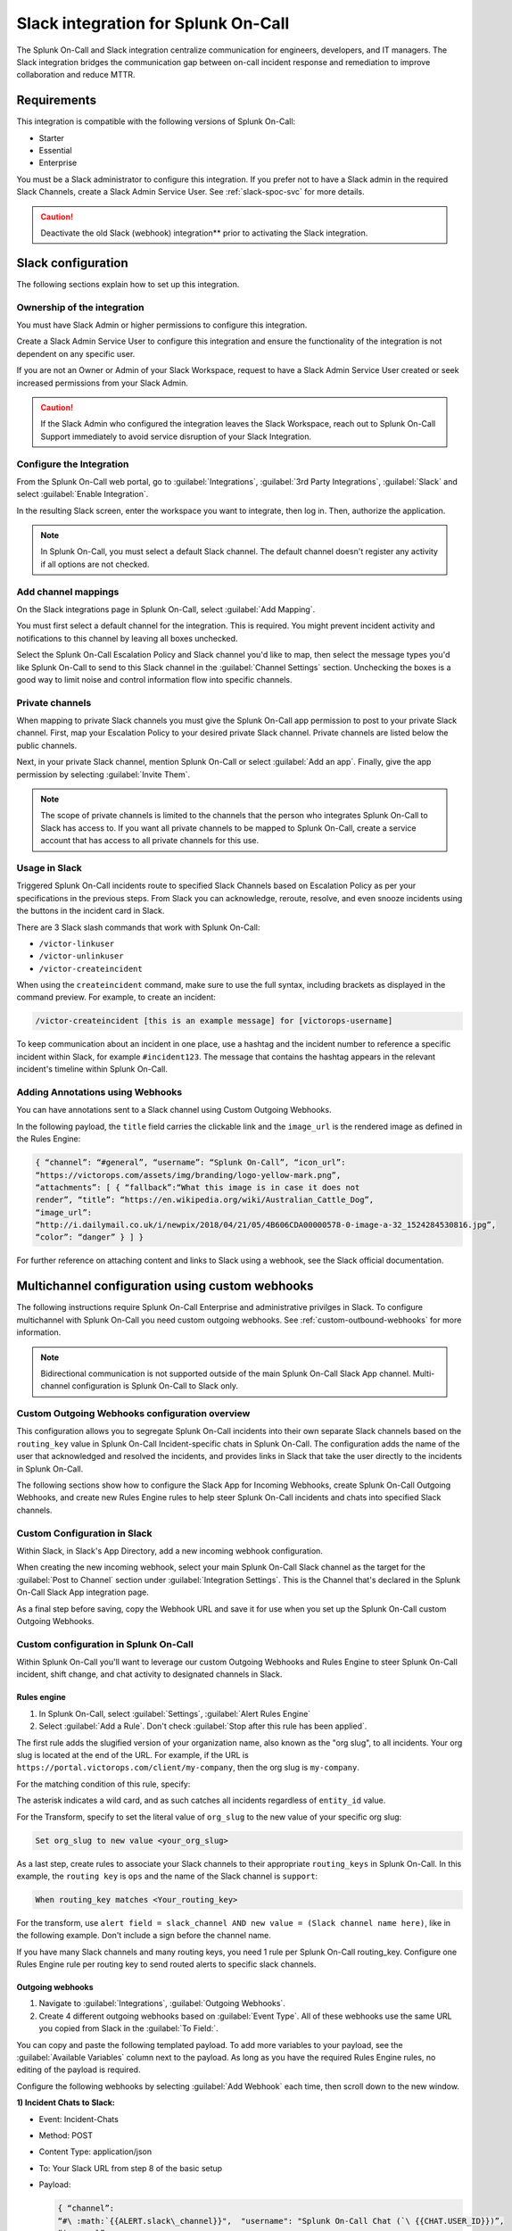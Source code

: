 .. _slack-spoc:

Slack integration for Splunk On-Call
******************************************

.. meta::
    :description: Configure the Slack integration for Splunk On-Call.

The Splunk On-Call and Slack integration centralize communication for engineers, developers, and IT managers. The
Slack integration bridges the communication gap between on-call incident response and remediation to improve collaboration and reduce MTTR.

Requirements
==================

This integration is compatible with the following versions of Splunk On-Call:

- Starter
- Essential
- Enterprise

You must be a Slack administrator to configure this integration. If you prefer not to have a Slack admin in the required Slack Channels, create a Slack Admin Service User. See :ref:`slack-spoc-svc` for more details.

.. caution:: Deactivate the old Slack (webhook) integration** prior to activating the Slack integration.


Slack configuration
==========================

The following sections explain how to set up this integration.

.. _slack-spoc-svc:

Ownership of the integration
------------------------------

You must have Slack Admin or higher permissions to configure this integration.

Create a Slack Admin Service User to configure this integration and ensure the functionality of the integration is not dependent on any specific user.

If you are not an Owner or Admin of your Slack Workspace, request to have a Slack Admin Service User created or seek increased permissions from your Slack Admin.

.. caution:: If the Slack Admin who configured the integration leaves the Slack Workspace, reach out to Splunk On-Call Support immediately to avoid service disruption of your Slack Integration.


Configure the Integration
--------------------------------

From the Splunk On-Call web portal, go to :guilabel:`Integrations`, :guilabel:`3rd Party Integrations`, :guilabel:`Slack` and select :guilabel:`Enable Integration`.

In the resulting Slack screen, enter the workspace you want to integrate, then log in. Then, authorize the application.

.. note:: In Splunk On-Call, you must select a default Slack channel. The default channel doesn't register any activity if all options are not checked.


Add channel mappings
------------------------------

On the Slack integrations page in Splunk On-Call, select :guilabel:`Add Mapping`.

You must first select a default channel for the integration. This is required. You might prevent incident activity and notifications to this channel by leaving all boxes unchecked.

Select the Splunk On-Call Escalation Policy and Slack channel you'd like to map, then select the message types you'd like Splunk On-Call to send to this Slack channel in the :guilabel:`Channel Settings` section. Unchecking the boxes is a good way to limit noise and control information flow into specific channels.


Private channels
------------------------------

When mapping to private Slack channels you must give the Splunk On-Call app permission to post to your private Slack channel. First, map your Escalation Policy to your desired private Slack channel. Private channels are listed below the public channels.

Next, in your private Slack channel, mention Splunk On-Call or select :guilabel:`Add an app`. Finally, give the app permission by selecting :guilabel:`Invite Them`.

.. note:: The scope of private channels is limited to the channels that the person who integrates Splunk On-Call to Slack has access to. If you want all private channels to be mapped to Splunk On-Call, create a service account that has access to all private channels for this use.


Usage in Slack
--------------------------------

Triggered Splunk On-Call incidents route to specified Slack Channels based on Escalation Policy as per your specifications in the previous steps. From Slack you can acknowledge, reroute, resolve, and even snooze incidents using the buttons in the incident card in Slack.

There are 3 Slack slash commands that work with Splunk On-Call:

* ``/victor-linkuser``

* ``/victor-unlinkuser``

* ``/victor-createincident``

When using the ``createincident`` command, make sure to use the full syntax, including brackets as displayed in the command preview. For example, to create an incident:

.. code-block:: text

   /victor-createincident [this is an example message] for [victorops-username]

To keep communication about an incident in one place, use a hashtag and the incident number to reference a specific incident within Slack, for example ``#incident123``. The message that contains the hashtag appears in the relevant
incident's timeline within Splunk On-Call.


Adding Annotations using Webhooks
---------------------------------------------

You can have annotations sent to a Slack channel using Custom Outgoing Webhooks.

In the following payload, the ``title`` field carries the clickable link and the ``image_url`` is the rendered image as defined in the Rules Engine:

.. code-block:: json

   { “channel”: “#general”, “username”: “Splunk On-Call”, “icon_url”:
   “https://victorops.com/assets/img/branding/logo-yellow-mark.png”,
   “attachments”: [ { “fallback”:“What this image is in case it does not
   render”, “title”: “https://en.wikipedia.org/wiki/Australian_Cattle_Dog”,
   “image_url”:
   “http://i.dailymail.co.uk/i/newpix/2018/04/21/05/4B606CDA00000578-0-image-a-32_1524284530816.jpg”,
   “color”: “danger” } ] }

For further reference on attaching content and links to Slack using a webhook, see the Slack official documentation.

Multichannel configuration using custom webhooks
==================================================

The following instructions require Splunk On-Call Enterprise and administrative privilges in Slack. To configure multichannel with Splunk On-Call you need custom outgoing webhooks. See :ref:`custom-outbound-webhooks` for more information.

.. note::  Bidirectional communication is not supported outside of the main Splunk On-Call Slack App channel. Multi-channel configuration is Splunk On-Call to Slack only.

Custom Outgoing Webhooks configuration overview
----------------------------------------------------

This configuration allows you to segregate Splunk On-Call incidents into their own separate Slack channels based on the ``routing_key`` value in Splunk On-Call Incident-specific chats in Splunk On-Call. The configuration adds the name of the user that acknowledged and resolved the incidents, and provides links in Slack that take the user directly to
the incidents in Splunk On-Call.

The following sections show how to configure the Slack App for Incoming Webhooks, create Splunk On-Call Outgoing Webhooks, and create new Rules Engine rules to help steer Splunk On-Call incidents and chats into specified Slack
channels.

Custom Configuration in Slack
-------------------------------------------------

Within Slack, in Slack's App Directory, add a new incoming webhook configuration.

When creating the new incoming webhook, select your main Splunk On-Call Slack channel as the target for the :guilabel:`Post to Channel` section under :guilabel:`Integration Settings`. This is the Channel that's declared in the Splunk On-Call Slack App integration page. 


As a final step before saving, copy the Webhook URL and save it for use when you set up the Splunk
On-Call custom Outgoing Webhooks.


Custom configuration in Splunk On-Call
-------------------------------------------------

Within Splunk On-Call you'll want to leverage our custom Outgoing
Webhooks and Rules Engine to steer Splunk On-Call incident, shift
change, and chat activity to designated channels in Slack.

Rules engine
^^^^^^^^^^^^^^^^^^^^^

#. In Splunk On-Call, select :guilabel:`Settings`, :guilabel:`Alert Rules Engine`

#. Select :guilabel:`Add a Rule`. Don't check :guilabel:`Stop after this rule has been applied`.

The first rule adds the slugified version of your organization name, also known as the "org slug", to all incidents. Your org slug is located at the end of the URL. For example, if the URL is ``https://portal.victorops.com/client/my-company``, then the org slug is ``my-company``.

For the matching condition of this rule, specify:

.. code.block:: text

   When entity_id matches *

The asterisk indicates a wild card, and as such catches all incidents regardless of ``entity_id`` value.

For the Transform, specify to set the literal value of ``org_slug`` to the new value of your specific org slug:

.. code-block:: text

   Set org_slug to new value <your_org_slug>

As a last step, create rules to associate your Slack channels to their appropriate ``routing_keys`` in Splunk On-Call. In this example, the ``routing key`` is ``ops`` and the name of the Slack channel is ``support``:

.. code-block:: text

   When routing_key matches <Your_routing_key>

For the transform, use ``alert field = slack_channel AND new value = (Slack channel name here)``, like in the following example. Don't include a sign before the channel name.

.. image:: /_images/spoc/Transmog2@2x.png
   :alt: Transform rule

If you have many Slack channels and many routing keys, you need 1 rule per Splunk On-Call routing_key. Configure one Rules Engine rule per routing key to send routed alerts to specific slack channels.

Outgoing webhooks
^^^^^^^^^^^^^^^^^^^^

#. Navigate to :guilabel:`Integrations`, :guilabel:`Outgoing Webhooks`.

#. Create 4 different outgoing webhooks based on :guilabel:`Event Type`. All of these webhooks use the same URL you copied from Slack in the :guilabel:`To Field:`.

You can copy and paste the following templated payload. To add more variables to your payload, see the :guilabel:`Available Variables` column next to the payload. As long as you have the required Rules Engine rules, no editing of the payload is required.

.. image:: /_images/spoc/Slack-2-MC-5@2x.png
   :alt: Configuring outgoing webhooks with Splunk On-Call

Configure the following webhooks by selecting :guilabel:`Add Webhook` each time, then scroll down to the new window.

**1) Incident Chats to Slack:**

-  Event: Incident-Chats
-  Method: POST
-  Content Type: application/json
-  To: Your Slack URL from step 8 of the basic setup
-  Payload:

   .. code-block:: json

      { “channel”:
      “#\ :math:`{{ALERT.slack\_channel}}",  "username": "Splunk On-Call Chat (`\ {{CHAT.USER_ID}})”,
      “icon_url”:
      “https://victorops.com/assets/img/branding/logo-yellow-mark.png”,
      “attachments”: [{ “text”:
      “:math:`{{CHAT.TEXT}} \\n <https://portal.victorops.com/client/`\ {{ALERT.org_slug}}#/incident/:math:`{{STATE.INCIDENT\_NAME}}|\*#`\ {{STATE.INCIDENT_NAME}}\*:
      ${{ALERT.monitoring_tool}}: ${{ALERT.entity_display_name}}>”, “color”:
      “#4dc3ff”, “mrkdwn_in”: [“text”] }] }

-  Description: Send incident chats to their appropriate Slack channel

**2) Critical Incidents to Slack:**

-  Event: Incident-Triggered
-  Method: POST
-  Content Type: application/json
-  To: Your Slack URL from step 3 of the basic setup
-  Payload:

   .. code-block:: json

      {
      “channel”:“#\ :math:`{{ALERT.slack\_channel}}",  "username":"Splunk On-Call",  "icon\_url":"https://victorops.com/assets/img/branding/logo-yellow-mark.png",  "attachments": \[  {  "title":"CRITICAL INCIDENT TRIGGERED",  "text": "<https://portal.victorops.com/client/`\ {{ALERT.org_slug}}#/incident/:math:`{{STATE.INCIDENT\_NAME}}|\*#`\ {{STATE.INCIDENT_NAME}}\*:
      ${{ALERT.monitoring_tool}}: ${{ALERT.entity_display_name}}>”,
      “color”:“danger”, “mrkdwn_in”: [“text”] } ] }

-  Description: Send triggered incidents to their appropriate Slack
   channel

**3) Acknowledgements to Slack:**

-  Event: Incident-Acknowledged
-  Method: POST
-  Content Type: application/json
-  To: Your Slack URL from step 3 of the basic setup
-  Payload:

   .. code-block:: json

      { “channel”:“#${{ALERT.slack_channel}}”, “username”:“Splunk On-Call”,
      “icon_url”:“https://victorops.com/assets/img/branding/logo-yellow-mark.png”,
      “attachments”: [ { “title”:“ACKNOWLEDGED by
      :math:`{{STATE.ACK\_USER}}",  "text": "<https://portal.victorops.com/client/`\ {{ALERT.org_slug}}#/incident/:math:`{{STATE.INCIDENT\_NAME}}|\*#`\ {{STATE.INCIDENT_NAME}}\*:
      ${{ALERT.monitoring_tool}}: ${{ALERT.entity_display_name}}>”,
      “color”:“warning”, “mrkdwn_in”: [“text”] } ] }

-  Description: Send incident acknowledgements to their appropriate
   Slack channel

**4) Recoveries to Slack:**

-  Event: Incident-Resolved
-  Method: POST
-  Content Type: application/json
-  To: Your Slack URL from step 3 of the basic setup
-  Payload:

   .. code-block:: json

      { “channel”:“#${{ALERT.slack_channel}}”, “username”:“Splunk On-Call”,
      “icon_url”:“https://victorops.com/assets/img/branding/logo-yellow-mark.png”,
      “attachments”: [ { “title”:“RESOLVED by
      :math:`{{STATE.ACK\_USER}}",  "text": "<https://portal.victorops.com/client/`\ {{ALERT.org_slug}}#/incident/:math:`{{STATE.INCIDENT\_NAME}}|\*#`\ {{STATE.INCIDENT_NAME}}\*:
      ${{ALERT.monitoring_tool}}: ${{ALERT.entity_display_name}}>”,
      “color”:“good”, “mrkdwn_in”: [“text”] } ] }

-  Description: Send incident recovery events to their appropriate Slack
   channel

End result in Slack
-----------------------------

In Slack, each channel see incident activity based on routing key for the configured webhooks. As you can see in the
following image there's a incoming triggered event, Acknowledged event, Resolved event, and a Chat.

.. image:: /_images/spoc/Slack-2-MC-6@2x.png
   :alt: Incoming Triggered event, Acknowledged event, Resolved event, and a Chat


Legacy Slack integration guides
======================================

Transfer of Ownership in Slack
-----------------------------------------

Make sure to recognize the administrative rights of your Slack environment. If you are not the Primary Owner of your  Slack workspace you need to seek out permission to transfer ownership in order to integrate with Splunk On-Call.

In Splunk On-Call
--------------------------------------------

From the Splunk On-Call web portal select :guilabel:`Settings`, :guilabel:`Alert Behavior`, :guilabel:`Integrations`.

.. image:: /_images/spoc/integrations.png
   :alt: Integrations menu

Next, select the Slack integration tile.

.. image:: /_images/spoc/New-Slack-Enable-1.0.png
   :alt: Splunk On-Call - Finding Slack on Integrations Module

Then select :guilabel:`Enable Integration.`. This brings up a Slack authentication screen to first pick the team you want to integrate with and then to log in.

.. image:: /_images/spoc/Slack-Sign-in-to-your-Workspace.png
   :alt: Slack authentication screen on victorops

Then, enter your email and password.

.. image:: /_images/spoc/Slack.png
   :alt: Email and password prompt for integration screen

Next, authorize the application.

.. image:: /_images/spoc/Authorize_access_to_your_account___Splunk On-CallQA_Slack.png
   :alt: Integration authorization - Slack and Splunk On-Call

Once authorized, select a Slack channel.

.. image:: /_images/spoc/Slack-select-your-Slack-channel.png
   :alt: Choosing a Slack channel

Finally, you are redirected back to Splunk On-Call and a message shows that the Authentication is successful.

.. image:: /_images/spoc/Slack-VO-Sucess.png
   :alt: Authentication success

Splunk On-Call web interface Settings
---------------------------------------

From the web UI, you can configure aspects of the integration. For example, you can select a Slack channel you'd like to integrate with and control the message notifications from Splunk On-Call to Slack.

.. image:: /_images/spoc/VO-integration-configuration.png
   :alt: Select a channel

After you finish configuring your settings, save them.

.. image:: _images/spoc/VO-Slack-Save.png
   :alt: Saving your settings - Splunk On-Call Slack integration

Invite the Splunk On-Call Bot to the channel
-----------------------------------------------

In Slack, mention the ``@VictorOps`` bot user to add it to your channel if it doesn't automatically appear.

.. image:: /_images/spoc/Slack_-_Splunk On-Call.png
   :alt: In Slack - invite the bot

Linking your Slack user to your Splunk On-Call User
------------------------------------------------------

From Slack, you can use the Slash command ``/linkuser`` to generate a link that initiates the linking process.

.. image:: /_images/spoc/In-Slack-linkuser-.png
   :alt: Using linkuser command to link Slack with Splunk On-Call

After running the ``/linkuser`` command, log into your Splunk On-Call account to be notified that your user is linked.

.. image:: /_images/spoc/Slack-linkuser-Salck-and-VO-connected-.png
   :alt: Notification of link

Once you're connected you can acknowledge incidents in Slack. If you do not link your user, incident actions in Slack aren't passed to Splunk On-Call.

.. note:: If you need to unlink your Splunk On-Call user from your Slack user, contact Splunk On-Call Support.

Acknowledge and resolve in Slack
----------------------------------------------

Now that your user is linked you can interact with Splunk On-Call incidents from the Slack channel.

.. image:: /_images/spoc/Slack_-_Splunk On-CallQA-2.png
   :alt: Slack test incident

.. image:: /_images/spoc/Slack_-_Splunk On-CallQA-3.png
   :alt: Splunk On-Call Slack alert incident example

In the Splunk On-Call Timeline, you're notified of Acknowledge and Resolve actions that occurred in Slack.

.. image:: /_images/spoc/Slack-New-Timeline.png
   :alt: Splunk On-Call timeline slack notification


Legacy Slack Webhook guide
===============================

The following guide requires Slack 2.x and Splunk On-Call Getting Started/Essentials or Enterprise for Multi-Channel configuration. You must be an admin user in Splunk On-Call.

The basic configuration links your Splunk On-Call timeline, bidirectionally, to a single Slack channel. The advanced configuration provides links and routing to multiple Slack channels with some limitations and requires the basic setup first.

#. From the Splunk On-Call Timeline select :guilabel:`Settings`, :guilabel:`Alert Behavior`, :guilabel:`Integrations`.

   .. image:: /_images/spoc/integrations.png
      :alt: Integrations screen

#. Scroll down and select the :guilabel:`Slack (webhook)` integration button. If the integration has not been activated, select :guilabel:`Enable Integration`.

#. Copy the :guilabel:`Outgoing Webhook URL` that is generated and keep this page open.

#. From your Slack account (as an Admin) navigate to the channel you wish to link and select the settings icon. Select :guilabel:`Add an app or integration`.

#. In the search function, type ``webhooks`` and select :guilabel:`Incoming WebHooks`.

#. Select :guilabel:`Add Configuration`.

#. Select the channel you want to link to your Splunk On-Call timeline.

#. Copy the webhooks URL to your clipboard.

#. Scroll to the bottom and select :guilabel:`Save Settings`.

#. Paste the URL into the :guilabel:`Incoming Webhook URL` section.

#. Return to the Slack integrations search function, and type ``webhooks``. Select :guilabel:`Outgoing WebHooks`.

#. Select :guilabel:`Add Configuration`.

   .. image:: /_images/spoc/SlackAddOutgoingConfig@2x-1.png
      :alt: Add Configuration.

#.  Select :guilabel:`Add Outgoing WebHooks Integration`.

#. Scroll down to th :guilabel:`Integration Settings` section. Select the channel you are linking with Splunk On-Call and then paste the URL you copied from the :guilabel:`Outgoing Webhooks URL` section in Splunk On-Call in step 3 into the :guilabel:`URL(s)` section in Slack.

#. Scroll to the bottom and select :guilabel:`Save Changes`.

#. Return to the Slack integration settings in Splunk On-Call and read through the :guilabel:`Slack Options` section to fine tune the integration.

#. Navigate to your main timeline in Splunk On-Call, and enter any text into one of the two chat bars and press the Enter or Return key. The chat appears in your Slack channel. Reply to the chat from within Slack and to see the
response in the Splunk On-Call timeline.

.. image:: /_images/spoc/Slack-legacy-App-Timeline.png
   :alt: Enter any text into one of the two chat bars and press Enter or Return